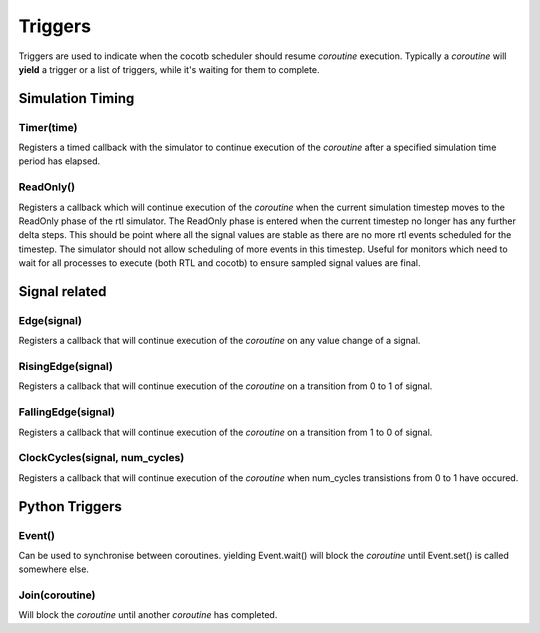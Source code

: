 Triggers
========

Triggers are used to indicate when the cocotb scheduler should resume `coroutine` execution.  Typically a `coroutine` will **yield** a trigger or a list of triggers, while it's waiting for them to complete. 

Simulation Timing
-----------------

Timer(time)
^^^^^^^^^^^

Registers a timed callback with the simulator to continue execution of the `coroutine` after a specified simulation time period has elapsed.

.. todo::
   What is the behaviour if time=0?


ReadOnly()
^^^^^^^^^^

Registers a callback which will continue execution of the `coroutine` when the current simulation timestep moves to the ReadOnly phase of the rtl simulator. The ReadOnly phase is entered when the current timestep no longer has any further delta steps. This should be point where all the signal values are stable as there are no more rtl events scheduled for the timestep. The simulator should not allow scheduling of more events in this timestep. Useful for monitors which need to wait for all processes to execute (both RTL and cocotb) to ensure sampled signal values are final.



Signal related
--------------

Edge(signal)
^^^^^^^^^^^^

Registers a callback that will continue execution of the `coroutine` on any value change of a signal.

.. todo::
   Behaviour for vectors


RisingEdge(signal)
^^^^^^^^^^^^^^^^^^

Registers a callback that will continue execution of the `coroutine` on a transition from 0 to 1 of signal.


FallingEdge(signal)
^^^^^^^^^^^^^^^^^^

Registers a callback that will continue execution of the `coroutine` on a transition from 1 to 0 of signal.


ClockCycles(signal, num_cycles)
^^^^^^^^^^^^^^^^^^^^^^^^^^^^^^^

Registers a callback that will continue execution of the `coroutine` when num_cycles transistions from 0 to 1 have occured.


Python Triggers
---------------

Event()
^^^^^^^

Can be used to synchronise between coroutines. yielding Event.wait() will block the `coroutine` until Event.set() is called somewhere else.



Join(coroutine)
^^^^^^^^^^^^^^^

Will block the `coroutine` until another `coroutine` has completed.


